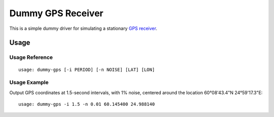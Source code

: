 ******************
Dummy GPS Receiver
******************

This is a simple dummy driver for simulating a stationary `GPS receiver
<https://en.wikipedia.org/wiki/GPS_navigation_device>`__.

Usage
=====

Usage Reference
---------------

::

   usage: dummy-gps [-i PERIOD] [-n NOISE] [LAT] [LON]

Usage Example
-------------

Output GPS coordinates at 1.5-second intervals, with 1% noise, centered
around the location 60°08'43.4"N 24°59'17.3"E:

::

   usage: dummy-gps -i 1.5 -n 0.01 60.145400 24.988140
